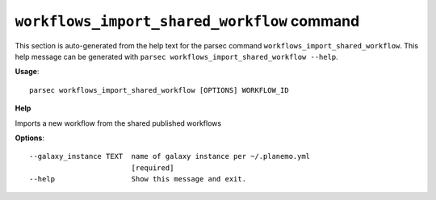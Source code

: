 
``workflows_import_shared_workflow`` command
===============================

This section is auto-generated from the help text for the parsec command
``workflows_import_shared_workflow``. This help message can be generated with ``parsec workflows_import_shared_workflow
--help``.

**Usage**::

    parsec workflows_import_shared_workflow [OPTIONS] WORKFLOW_ID

**Help**

Imports a new workflow from the shared published workflows

**Options**::


      --galaxy_instance TEXT  name of galaxy instance per ~/.planemo.yml
                              [required]
      --help                  Show this message and exit.
    
